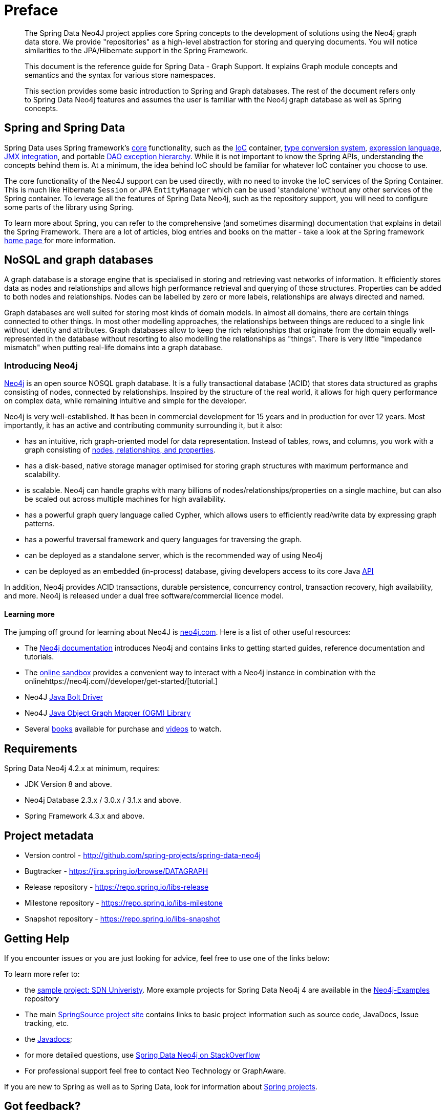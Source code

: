 [[preface]]
= Preface

[abstract]
--
The Spring Data Neo4J project applies core Spring concepts to the development of solutions using the Neo4j graph data store. We provide "repositories" as a high-level abstraction for storing and querying documents. You will notice similarities to the JPA/Hibernate support in the Spring Framework.

This document is the reference guide for Spring Data - Graph Support. It explains Graph module concepts and semantics and the syntax for various store namespaces.

This section provides some basic introduction to Spring and Graph databases. The rest of the document refers only to Spring Data Neo4j features and assumes the user is familiar with the Neo4j graph database as well as Spring concepts.
--


== Spring and Spring Data

Spring Data uses Spring framework's http://docs.spring.io/spring/docs/4.2.x/spring-framework-reference/html/spring-core.html[core] functionality, such as the http://docs.spring.io/spring/docs/{springVersion}/spring-framework-reference/html/beans.html[IoC] container, http://docs.spring.io/spring/docs/{springVersion}/spring-framework-reference/html/validation.html#core-convert[type conversion system], http://docs.spring.io/spring/docs/{springVersion}/spring-framework-reference/html/expressions.html[expression language], http://docs.spring.io/spring/docs/{springVersion}/spring-framework-reference/html/jmx.html[JMX integration], and portable http://docs.spring.io/spring/docs/{springVersion}/spring-framework-reference/html/dao.html#dao-exceptions[DAO exception hierarchy]. While it is not important to know the Spring APIs, understanding the concepts behind them is. At a minimum, the idea behind IoC should be familiar for whatever IoC container you choose to use.

The core functionality of the Neo4J support can be used directly, with no need to invoke the IoC services of the Spring Container. This is much like Hibernate `Session` or JPA `EntityManager` which can be used 'standalone' without any other services of the Spring container. To leverage all the features of Spring Data Neo4j, such as the repository support, you will need to configure some parts of the library using Spring.

To learn more about Spring, you can refer to the comprehensive (and sometimes disarming) documentation that explains in detail the Spring Framework. There are a lot of articles, blog entries and books on the matter - take a look at the Spring framework http://spring.io/docs[home page ] for more information.


[[introduction-graph-database]]
== NoSQL and graph databases

A graph database is a storage engine that is specialised in storing and retrieving vast networks of information.
It efficiently stores data as nodes and relationships and allows high performance retrieval and querying of those structures.
Properties can be added to both nodes and relationships.
Nodes can be labelled by zero or more labels, relationships are always directed and named.

Graph databases are well suited for storing most kinds of domain models.
In almost all domains, there are certain things connected to other things.
In most other modelling approaches, the relationships between things are reduced to a single link without identity and attributes.
Graph databases allow to keep the rich relationships that originate from the domain equally well-represented in the database without resorting to also modelling the relationships as "things".
There is very little "impedance mismatch" when putting real-life domains into a graph database.

[[introduction-about-neo4j]]
=== Introducing Neo4j

http://neo4j.com/[Neo4j] is an open source NOSQL graph database.
It is a fully transactional database (ACID) that stores data structured as graphs consisting of nodes, connected by relationships.
Inspired by the structure of the real world, it allows for high query performance on complex data, while remaining intuitive and simple for the developer.

Neo4j is very well-established.
It has been in commercial development for 15 years and in production for over 12 years.
Most importantly, it has an active and contributing community surrounding it, but it also:

* has an intuitive, rich graph-oriented model for data representation. Instead of tables, rows, and columns, you work with a graph consisting of http://neo4j.com/docs/stable/graphdb-neo4j.html[nodes, relationships, and properties].
* has a disk-based, native storage manager optimised for storing graph structures with maximum performance and scalability.
* is scalable. Neo4j can handle graphs with many billions of nodes/relationships/properties on a single machine, but can also be scaled out across multiple machines for high availability.
* has a powerful graph query language called Cypher, which allows users to efficiently read/write data by expressing graph patterns.
* has a powerful traversal framework and query languages for traversing the graph.
* can be deployed as a standalone server, which is the recommended way of using Neo4j
* can be deployed as an embedded (in-process) database, giving developers access to its core Java http://api.neo4j.org/[API]

In addition, Neo4j provides ACID transactions, durable persistence, concurrency control, transaction recovery, high availability, and more.
Neo4j is released under a dual free software/commercial licence model.

==== Learning more

The jumping off ground for learning about Neo4J is https://neo4j.com/[neo4j.com]. Here is a list of other useful resources:

* The https://neo4j.com/docs/[Neo4j documentation] introduces Neo4j and contains links to getting started guides, reference documentation and tutorials.
* The https://neo4j.com/sandbox/[online sandbox] provides a convenient way to interact with a Neo4j instance in combination with the onlinehttps://neo4j.com//developer/get-started/[tutorial.]
* Neo4J https://neo4j.com/developer/java/[Java Bolt Driver]
* Neo4J http://neo4j.com/docs/ogm-manual/current/[Java Object Graph Mapper (OGM) Library]
* Several https://neo4j.com/books/[books] available for purchase and https://www.youtube.com/neo4j[videos] to watch.


[[requirements]]
== Requirements

Spring Data Neo4j 4.2.x at minimum, requires:

* JDK Version 8 and above.
* Neo4j Database 2.3.x / 3.0.x / 3.1.x and above.
* Spring Framework 4.3.x and above.


[[project]]
== Project metadata

* Version control - http://github.com/spring-projects/spring-data-neo4j
* Bugtracker - https://jira.spring.io/browse/DATAGRAPH
* Release repository - https://repo.spring.io/libs-release
* Milestone repository - https://repo.spring.io/libs-milestone
* Snapshot repository - https://repo.spring.io/libs-snapshot

[[getting-help]]
== Getting Help

If you encounter issues or you are just looking for advice, feel free to use one of the links below:

To learn more refer to:

* the https://github.com/neo4j-examples/sdn4-university/tree/4.1[sample project: SDN Univeristy].  More example projects for Spring Data Neo4j 4 are available in the https://github.com/neo4j-examples?query=sdn4[Neo4j-Examples] repository
* The main http://projects.spring.io/spring-data-neo4j[SpringSource project site] contains links to basic project information such as source code, JavaDocs, Issue tracking, etc.
* the http://docs.spring.io/spring-data/neo4j/docs/current/api[Javadocs];
* for more detailed questions, use http://stackoverflow.com/questions/tagged/spring-data-neo4j-4[Spring Data Neo4j on StackOverflow]
* For professional support feel free to contact Neo Technology or GraphAware.

If you are new to Spring as well as to Spring Data, look for information about http://www.springsource.org/projects[Spring projects].

[[feedback]]
== Got feedback?

Whenever you look for the means to employ the full power of the Spring Data Neo4j library, you should be able to find
your answers in this document.
Hopefully we've created a guide that is well-received by our peers in the development community but sometimes things aren't
detailed enough or have enough documentation. We are a very quick turnaround development team so if you don't see what, please inform us about missing or incorrect content.


If you have any feedback on Spring Data Neo4j or this book, please provide it via:

* https://jira.spring.io/browse/DATAGRAPH[SpringSource JIRA]
* http://stackoverflow.com/questions/tagged/spring-data-neo4j-4[StackOverflow]
* http://groups.google.com/group/neo4j[The Neo4j Google Group].
